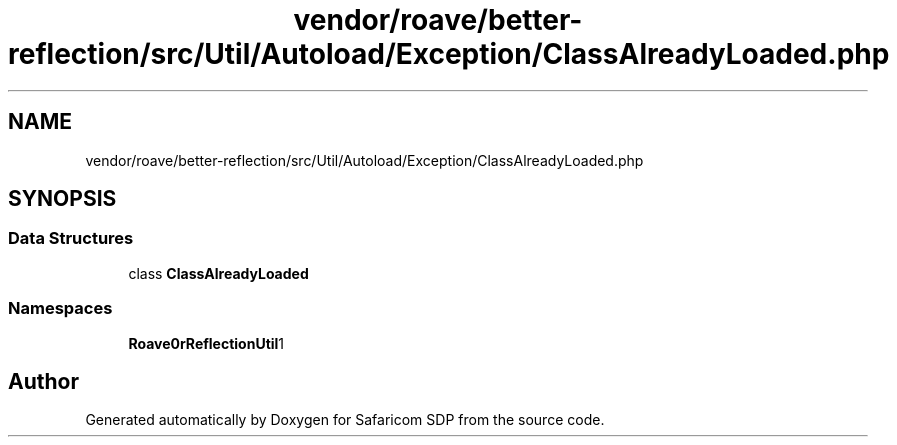 .TH "vendor/roave/better-reflection/src/Util/Autoload/Exception/ClassAlreadyLoaded.php" 3 "Sat Sep 26 2020" "Safaricom SDP" \" -*- nroff -*-
.ad l
.nh
.SH NAME
vendor/roave/better-reflection/src/Util/Autoload/Exception/ClassAlreadyLoaded.php
.SH SYNOPSIS
.br
.PP
.SS "Data Structures"

.in +1c
.ti -1c
.RI "class \fBClassAlreadyLoaded\fP"
.br
.in -1c
.SS "Namespaces"

.in +1c
.ti -1c
.RI " \fBRoave\\BetterReflection\\Util\\Autoload\\Exception\fP"
.br
.in -1c
.SH "Author"
.PP 
Generated automatically by Doxygen for Safaricom SDP from the source code\&.
